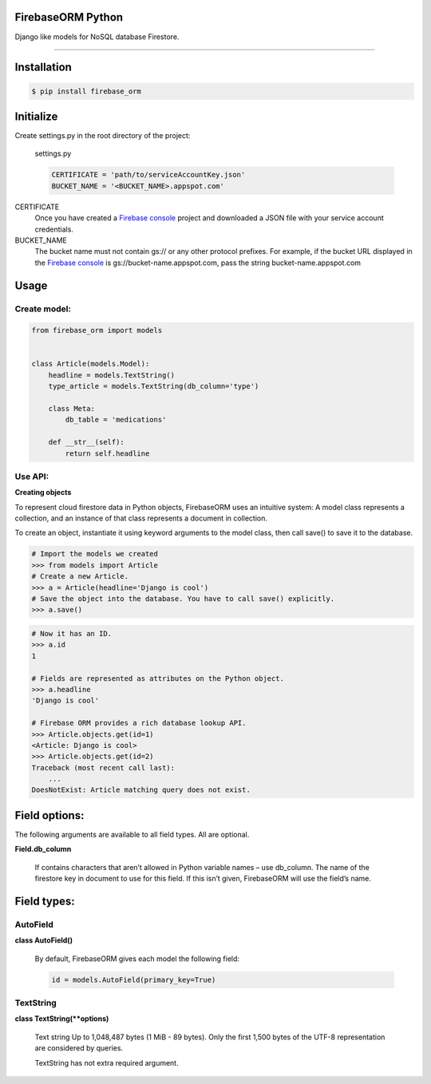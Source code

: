 FirebaseORM Python
=======================================
Django like models for NoSQL database Firestore.

________

Installation
============

.. code-block:: shell

    $ pip install firebase_orm

Initialize
==========

Create settings.py in the root directory of the project:

    settings.py

    .. code-block:: python

        CERTIFICATE = 'path/to/serviceAccountKey.json'
        BUCKET_NAME = '<BUCKET_NAME>.appspot.com'

CERTIFICATE
    Once you have created a `Firebase console <https://console.firebase.google.com/?authuser=0>`_ project and downloaded a JSON file with your service account credentials.

BUCKET_NAME
    The bucket name must not contain gs:// or any other protocol prefixes. For example, if the bucket URL displayed in the `Firebase console <https://console.firebase.google.com/?authuser=0>`_ is gs://bucket-name.appspot.com, pass the string bucket-name.appspot.com

Usage
======

Create model:
"""""""""""""

.. code-block:: python

    from firebase_orm import models


    class Article(models.Model):
        headline = models.TextString()
        type_article = models.TextString(db_column='type')

        class Meta:
            db_table = 'medications'

        def __str__(self):
            return self.headline

Use API:
""""""""
**Creating objects**

To represent cloud firestore data in Python objects, FirebaseORM uses an intuitive system:
A model class represents a collection,
and an instance of that class represents a document in collection.

To create an object, instantiate it using keyword arguments to the model class,
then call save() to save it to the database.

.. code-block:: pycon

    # Import the models we created
    >>> from models import Article
    # Create a new Article.
    >>> a = Article(headline='Django is cool')
    # Save the object into the database. You have to call save() explicitly.
    >>> a.save()


.. code-block:: pycon

    # Now it has an ID.
    >>> a.id
    1

    # Fields are represented as attributes on the Python object.
    >>> a.headline
    'Django is cool'

    # Firebase ORM provides a rich database lookup API.
    >>> Article.objects.get(id=1)
    <Article: Django is cool>
    >>> Article.objects.get(id=2)
    Traceback (most recent call last):
        ...
    DoesNotExist: Article matching query does not exist.



Field options:
==============

The following arguments are available to all field types. All are optional.

**Field.db_column**

    If contains characters that aren’t allowed in Python variable names – use db_column.
    The name of the firestore key in document to use for this field.
    If this isn’t given, FirebaseORM will use the field’s name.


Field types:
============

AutoField
"""""""""
**class AutoField()**

    By default, FirebaseORM gives each model the following field:

    .. code-block:: python

        id = models.AutoField(primary_key=True)

TextString
""""""""""
**class TextString(**options)**

    Text string Up to 1,048,487 bytes (1 MiB - 89 bytes).
    Only the first 1,500 bytes of the UTF-8 representation are considered by queries.

    TextString has not extra required argument.
